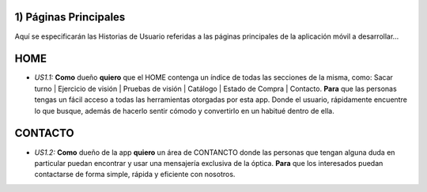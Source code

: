 
1) Páginas Principales
~~~~~~~~~~~~~~~~~~~~~~

Aquí se especificarán las Historias de Usuario referidas a las páginas principales de la aplicación móvil a desarrollar…

HOME
~~~~

+ *US1.1:* **Como** dueño **quiero** que el HOME contenga un índice de todas las secciones de la misma, como: Sacar turno | Ejercicio de visión | Pruebas de visión | Catálogo | Estado de Compra | Contacto. **Para** que las personas tengas un fácil acceso a todas las herramientas otorgadas por esta app. Donde el usuario, rápidamente encuentre lo que busque, además de hacerlo sentir cómodo y convertirlo en un habitué dentro de ella.

CONTACTO
~~~~~~~~

+ *US1.2:* **Como** dueño de la app **quiero** un área de CONTANCTO donde las personas que tengan alguna duda en particular puedan encontrar y usar una mensajería exclusiva de la óptica. **Para** que los interesados puedan contactarse de forma simple, rápida y eficiente con nosotros. 
